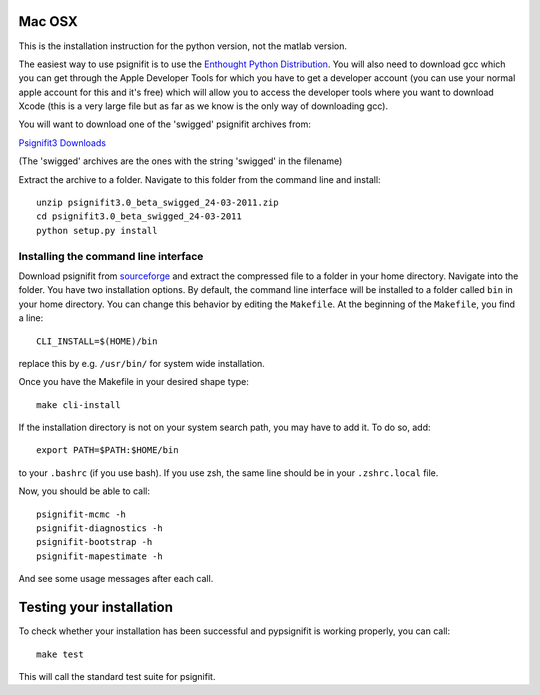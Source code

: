Mac OSX
=======

This is the installation instruction for the python version, not the matlab version.

The easiest way to use psignifit is to use the `Enthought Python Distribution <http://www.enthought.com/products/epd.php>`_.
You will also need to download gcc which you can get through the Apple Developer Tools for which you have to get a developer account (you can use your normal apple account for this and it's free) which will allow you to access the developer tools where you want to download Xcode (this is a very large file but as far as we know is the only way of downloading gcc).

You will want to download one of the 'swigged' psignifit archives from:

`Psignifit3 Downloads <http://sourceforge.net/.projects/psignifit/files/>`_

(The 'swigged' archives are the ones with the string 'swigged' in the filename)

Extract the archive to a folder. Navigate to this folder from the command line and install::

    unzip psignifit3.0_beta_swigged_24-03-2011.zip
    cd psignifit3.0_beta_swigged_24-03-2011
    python setup.py install


Installing the command line interface
-------------------------------------

Download psignifit from `sourceforge <http://sourceforge.net/projects/psignifit/files/>`_ and
extract the compressed file to a folder in your home directory. Navigate into the folder.
You have two installation options. By default, the command line interface will be installed to a
folder called ``bin`` in your home directory. You can change this behavior by editing the
``Makefile``. At the beginning of the ``Makefile``, you find a line::

    CLI_INSTALL=$(HOME)/bin

replace this by e.g. ``/usr/bin/`` for system wide installation.

Once you have the Makefile in your desired shape type::

    make cli-install

If the installation directory is not on your system search path, you may have to add it.
To do so, add::

    export PATH=$PATH:$HOME/bin

to your ``.bashrc`` (if you use bash). If you use zsh, the same line should be in your
``.zshrc.local`` file.

Now, you should be able to call::

    psignifit-mcmc -h
    psignifit-diagnostics -h
    psignifit-bootstrap -h
    psignifit-mapestimate -h

And see some usage messages after each call.


Testing your installation
=========================

To check whether your installation has been successful and pypsignifit is working properly, you can call::

    make test

This will call the standard test suite for psignifit.

